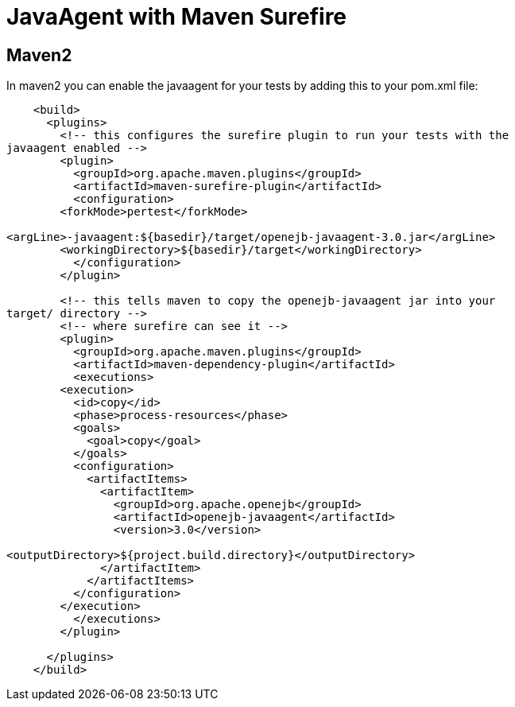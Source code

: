 = JavaAgent with Maven Surefire
:index-group: Unrevised
:jbake-date: 2018-12-05
:jbake-type: page
:jbake-status: published

//not present in tomee-site
//content retrieved from .md version
== Maven2

In maven2 you can enable the javaagent for your tests by adding this to your pom.xml file:

[source,xml]
----
    <build>
      <plugins>
        <!-- this configures the surefire plugin to run your tests with the
javaagent enabled -->
        <plugin>
          <groupId>org.apache.maven.plugins</groupId>
          <artifactId>maven-surefire-plugin</artifactId>
          <configuration>
    	<forkMode>pertest</forkMode>

<argLine>-javaagent:${basedir}/target/openejb-javaagent-3.0.jar</argLine>
    	<workingDirectory>${basedir}/target</workingDirectory>
          </configuration>
        </plugin>

        <!-- this tells maven to copy the openejb-javaagent jar into your
target/ directory -->
        <!-- where surefire can see it -->
        <plugin>
          <groupId>org.apache.maven.plugins</groupId>
          <artifactId>maven-dependency-plugin</artifactId>
          <executions>
    	<execution>
    	  <id>copy</id>
    	  <phase>process-resources</phase>
    	  <goals>
    	    <goal>copy</goal>
    	  </goals>
    	  <configuration>
    	    <artifactItems>
    	      <artifactItem>
    		<groupId>org.apache.openejb</groupId>
    		<artifactId>openejb-javaagent</artifactId>
    		<version>3.0</version>

<outputDirectory>${project.build.directory}</outputDirectory>
    	      </artifactItem>
    	    </artifactItems>
    	  </configuration>
    	</execution>
          </executions>
        </plugin>

      </plugins>
    </build>
----
